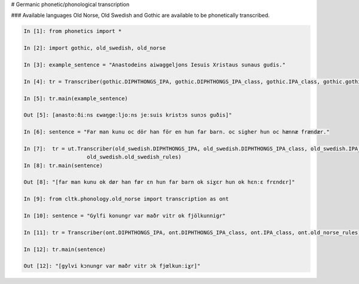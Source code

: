 # Germanic phonetic/phonological transcription

### Available languages
Old Norse, Old Swedish and Gothic are available to be phonetically transcribed.


.. code-block:: python

    In [1]: from phonetics import *

    In [2]: import gothic, old_swedish, old_norse

    In [3]: example_sentence = "Anastodeins aiwaggeljons Iesuis Xristaus sunaus gudis."

    In [4]: tr = Transcriber(gothic.DIPHTHONGS_IPA, gothic.DIPHTHONGS_IPA_class, gothic.IPA_class, gothic.gothic_rules)

    In [5]: tr.main(example_sentence)

    Out [5]: [anastoːðiːns ɛwaŋgeːljoːns jeːsuis kristɔs sunɔs guðis]"

    In [6]: sentence = "Far man kunu oc dör han för en hun far barn. oc sigher hun oc hænnæ frændær."

    In [7]:  tr = ut.Transcriber(old_swedish.DIPHTHONGS_IPA, old_swedish.DIPHTHONGS_IPA_class, old_swedish.IPA_class,
                        old_swedish.old_swedish_rules)
    In [8]: tr.main(sentence)

    Out [8]: "[far man kunu ok dør han før ɛn hun far barn ok siɣɛr hun ok hɛnːɛ frɛndɛr]"

    In [9]: from cltk.phonology.old_norse import transcription as ont

    In [10]: sentence = "Gylfi konungr var maðr vitr ok fjölkunnigr"

    In [11]: tr = Transcriber(ont.DIPHTHONGS_IPA, ont.DIPHTHONGS_IPA_class, ont.IPA_class, ont.old_norse_rules)

    In [12]: tr.main(sentence)

    Out [12]: "[gylvi kɔnungr var maðr vitr ɔk fjœlkunːiɣr]"
